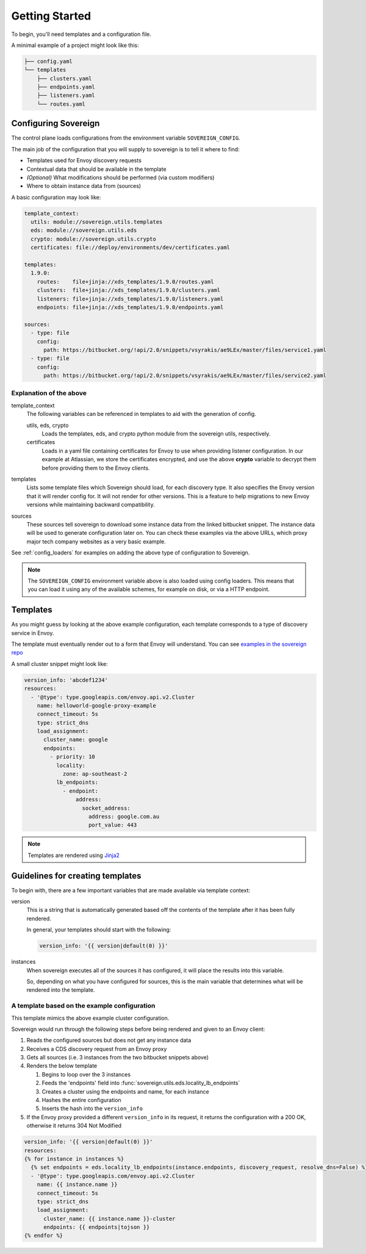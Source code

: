 Getting Started
---------------
To begin, you'll need templates and a configuration file.

A minimal example of a project might look like this:

.. code-block:: none

    ├── config.yaml
    └── templates
        ├── clusters.yaml
        ├── endpoints.yaml
        ├── listeners.yaml
        └── routes.yaml

Configuring Sovereign
^^^^^^^^^^^^^^^^^^^^^
The control plane loads configurations from the environment variable ``SOVEREIGN_CONFIG``.

The main job of the configuration that you will supply to sovereign is to
tell it where to find:

- Templates used for Envoy discovery requests
- Contextual data that should be available in the template
- *(Optional)* What modifications should be performed (via custom modifiers)
- Where to obtain instance data from (sources)

A basic configuration may look like:

.. code-block:: yaml

    template_context:
      utils: module://sovereign.utils.templates
      eds: module://sovereign.utils.eds
      crypto: module://sovereign.utils.crypto
      certificates: file://deploy/environments/dev/certificates.yaml

    templates:
      1.9.0:
        routes:    file+jinja://xds_templates/1.9.0/routes.yaml
        clusters:  file+jinja://xds_templates/1.9.0/clusters.yaml
        listeners: file+jinja://xds_templates/1.9.0/listeners.yaml
        endpoints: file+jinja://xds_templates/1.9.0/endpoints.yaml

    sources:
      - type: file
        config:
          path: https://bitbucket.org/!api/2.0/snippets/vsyrakis/ae9LEx/master/files/service1.yaml
      - type: file
        config:
          path: https://bitbucket.org/!api/2.0/snippets/vsyrakis/ae9LEx/master/files/service2.yaml


Explanation of the above
""""""""""""""""""""""""
template_context
  The following variables can be referenced in templates to aid with the generation of config.

  utils, eds, crypto
    Loads the templates, eds, and crypto python module from the sovereign utils, respectively.

  certificates
    Loads in a yaml file containing certificates for Envoy to use when providing
    listener configuration.
    In our example at Atlassian, we store the certificates encrypted, and use the above **crypto**
    variable to decrypt them before providing them to the Envoy clients.

templates
  Lists some template files which Sovereign should load, for each discovery type.
  It also specifies the Envoy version that it will render config for. It will not
  render for other versions. This is a feature to help migrations to new Envoy
  versions while maintaining backward compatibility.

sources
  These sources tell sovereign to download some instance data from the linked bitbucket snippet.
  The instance data will be used to generate configuration later on.
  You can check these examples via the above URLs, which proxy major tech company websites as a very basic example.

See :ref:`config_loaders` for examples on adding the above type of configuration to Sovereign.

.. note::
   The ``SOVEREIGN_CONFIG`` environment variable above is also loaded using config loaders.
   This means that you can load it using any of the available schemes, for example on disk, or via a HTTP endpoint.

Templates
^^^^^^^^^
As you might guess by looking at the above example configuration, each template
corresponds to a type of discovery service in Envoy.

The template must eventually render out to a form that Envoy will understand.
You can see `examples in the sovereign repo <https://bitbucket.org/atlassian/sovereign/src/master/xds_templates>`_

A small cluster snippet might look like:

.. code-block:: yaml

    version_info: 'abcdef1234'
    resources:
      - '@type': type.googleapis.com/envoy.api.v2.Cluster
        name: helloworld-google-proxy-example
        connect_timeout: 5s
        type: strict_dns
        load_assignment:
          cluster_name: google
          endpoints:
            - priority: 10
              locality:
                zone: ap-southeast-2
              lb_endpoints:
                - endpoint:
                    address:
                      socket_address:
                        address: google.com.au
                        port_value: 443

.. note::
   Templates are rendered using `Jinja2 <http://jinja.pocoo.org/docs/2.10/>`_

Guidelines for creating templates
^^^^^^^^^^^^^^^^^^^^^^^^^^^^^^^^^
To begin with, there are a few important variables that are made available via template context:

version
  This is a string that is automatically generated based off the contents
  of the template after it has been fully rendered.

  In general, your templates should start with the following:

  .. code-block:: yaml

     version_info: '{{ version|default(0) }}'

instances
  When sovereign executes all of the sources it has configured, it will place the results
  into this variable.

  So, depending on what you have configured for sources, this is the main variable that
  determines what will be rendered into the template.

A template based on the example configuration
"""""""""""""""""""""""""""""""""""""""""""""
This template mimics the above example cluster configuration.

Sovereign would run through the following steps before being rendered and given to an Envoy client:

#. Reads the configured sources but does not get any instance data
#. Receives a CDS discovery request from an Envoy proxy
#. Gets all sources (i.e. 3 instances from the two bitbucket snippets above)
#. Renders the below template

   #. Begins to loop over the 3 instances
   #. Feeds the 'endpoints' field into :func:`sovereign.utils.eds.locality_lb_endpoints`
   #. Creates a cluster using the endpoints and name, for each instance
   #. Hashes the entire configuration
   #. Inserts the hash into the ``version_info``

#. If the Envoy proxy provided a different ``version_info`` in its request, it returns
   the configuration with a 200 OK, otherwise it returns 304 Not Modified

.. code-block:: jinja

   version_info: '{{ version|default(0) }}'
   resources:
   {% for instance in instances %}
     {% set endpoints = eds.locality_lb_endpoints(instance.endpoints, discovery_request, resolve_dns=False) %}
     - '@type': type.googleapis.com/envoy.api.v2.Cluster
       name: {{ instance.name }}
       connect_timeout: 5s
       type: strict_dns
       load_assignment:
         cluster_name: {{ instance.name }}-cluster
         endpoints: {{ endpoints|tojson }}
   {% endfor %}
